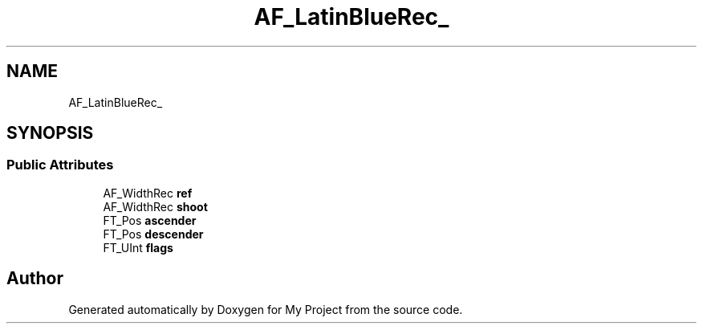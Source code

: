 .TH "AF_LatinBlueRec_" 3 "Wed Feb 1 2023" "Version Version 0.0" "My Project" \" -*- nroff -*-
.ad l
.nh
.SH NAME
AF_LatinBlueRec_
.SH SYNOPSIS
.br
.PP
.SS "Public Attributes"

.in +1c
.ti -1c
.RI "AF_WidthRec \fBref\fP"
.br
.ti -1c
.RI "AF_WidthRec \fBshoot\fP"
.br
.ti -1c
.RI "FT_Pos \fBascender\fP"
.br
.ti -1c
.RI "FT_Pos \fBdescender\fP"
.br
.ti -1c
.RI "FT_UInt \fBflags\fP"
.br
.in -1c

.SH "Author"
.PP 
Generated automatically by Doxygen for My Project from the source code\&.

